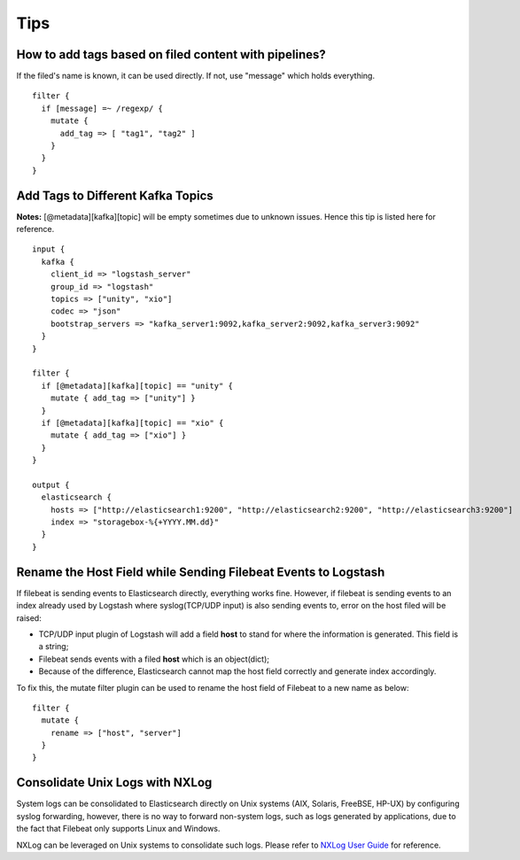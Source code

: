 Tips
=====

How to add tags based on filed content with pipelines?
--------------------------------------------------------

If the filed's name is known, it can be used directly. If not, use "message" which holds everything.

::

  filter {
    if [message] =~ /regexp/ {
      mutate {
        add_tag => [ "tag1", "tag2" ]
      }
    }
  }

Add Tags to Different Kafka Topics
------------------------------------

**Notes:** [@metadata][kafka][topic] will be empty sometimes due to unknown issues. Hence this tip is listed here for reference.

::

  input {
    kafka {
      client_id => "logstash_server"
      group_id => "logstash"
      topics => ["unity", "xio"]
      codec => "json"
      bootstrap_servers => "kafka_server1:9092,kafka_server2:9092,kafka_server3:9092"
    }
  }

  filter {
    if [@metadata][kafka][topic] == "unity" {
      mutate { add_tag => ["unity"] }
    }
    if [@metadata][kafka][topic] == "xio" {
      mutate { add_tag => ["xio"] }
    }
  }

  output {
    elasticsearch {
      hosts => ["http://elasticsearch1:9200", "http://elasticsearch2:9200", "http://elasticsearch3:9200"]
      index => "storagebox-%{+YYYY.MM.dd}"
    }
  }

Rename the Host Field while Sending Filebeat Events to Logstash
-----------------------------------------------------------------

If filebeat is sending events to Elasticsearch directly, everything works fine. However, if filebeat is sending events to an index already used by Logstash where syslog(TCP/UDP input) is also sending events to, error on the host filed will be raised:

- TCP/UDP input plugin of Logstash will add a field **host** to stand for where the information is generated. This field is a string;
- Filebeat sends events with a filed **host** which is an object(dict);
- Because of the difference, Elasticsearch cannot map the host field correctly and generate index accordingly.

To fix this, the mutate filter plugin can be used to rename the host field of Filebeat to a new name as below:

::

  filter {
    mutate {
      rename => ["host", "server"]
    }
  }

Consolidate Unix Logs with NXLog
---------------------------------

System logs can be consolidated to Elasticsearch directly on Unix systems (AIX, Solaris, FreeBSE, HP-UX) by configuring syslog forwarding, however, there is no way to forward non-system logs, such as logs generated by applications, due to the fact that Filebeat only supports Linux and Windows.

NXLog can be leveraged on Unix systems to consolidate such logs. Please refer to `NXLog User Guide <https://nxlog.co/documentation/nxlog-user-guide/>`_ for reference.
